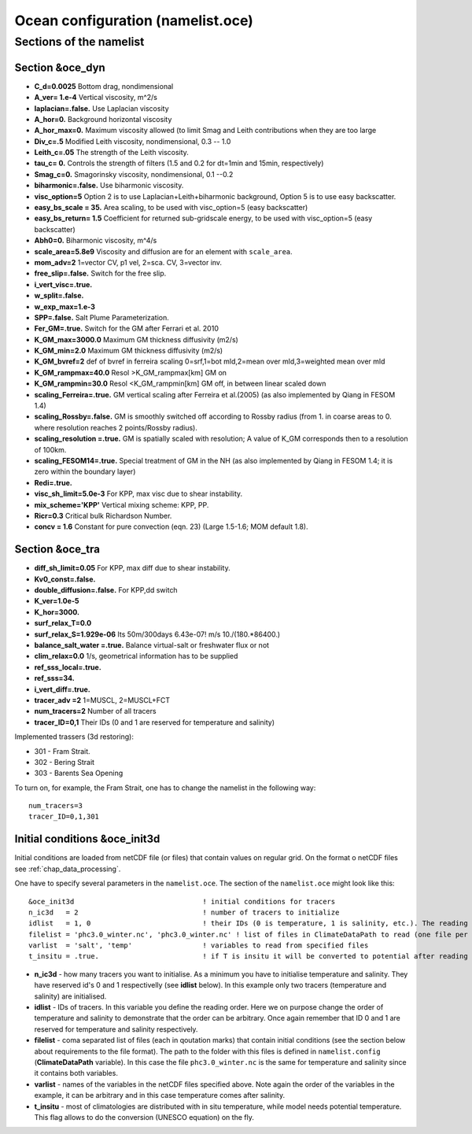 .. _chap_ocean_configuration:

Ocean configuration (namelist.oce)
**********************************

Sections of the namelist
========================

Section &oce_dyn
""""""""""""""""

- **C_d=0.0025** Bottom drag, nondimensional
- **A_ver= 1.e-4** Vertical viscosity, m^2/s
- **laplacian=.false.**  Use Laplacian viscosity
- **A_hor=0.** Background horizontal viscosity
- **A_hor_max=0.**  Maximum viscosity allowed (to limit Smag and Leith contributions when they are too large
- **Div_c=.5**  Modified Leith viscosity, nondimensional, 0.3 -- 1.0
- **Leith_c=.05** The strength of the Leith viscosity.
- **tau_c= 0.** Controls the strength of filters (1.5 and 0.2 for dt=1min and 15min, respectively)
- **Smag_c=0.** Smagorinsky viscosity, nondimensional, 0.1 --0.2
- **biharmonic=.false.** Use biharmonic viscosity.
- **visc_option=5** Option 2 is to use Laplacian+Leith+biharmonic background, Option 5 is to use easy backscatter.
- **easy_bs_scale = 35.**  Area scaling, to be used with visc_option=5 (easy backscatter)
- **easy_bs_return= 1.5**  Coefficient for returned sub-gridscale energy, to be used with visc_option=5 (easy backscatter)
- **Abh0=0.** Biharmonic viscosity, m^4/s
- **scale_area=5.8e9**  Viscosity and diffusion are for an element with ``scale_area``.
- **mom_adv=2**  1=vector CV, p1 vel, 2=sca. CV, 3=vector inv.
- **free_slip=.false.** Switch for the free slip.
- **i_vert_visc=.true.**
- **w_split=.false.**
- **w_exp_max=1.e-3**
- **SPP=.false.**  Salt Plume Parameterization.
- **Fer_GM=.true.** Switch for the GM after Ferrari et al. 2010
- **K_GM_max=3000.0** Maximum GM thickness diffusivity (m2/s)
- **K_GM_min=2.0** Maximum GM thickness diffusivity (m2/s)
- **K_GM_bvref=2**  def of bvref in ferreira scaling 0=srf,1=bot mld,2=mean over mld,3=weighted mean over mld
- **K_GM_rampmax=40.0**  Resol >K_GM_rampmax[km] GM on
- **K_GM_rampmin=30.0** Resol <K_GM_rampmin[km] GM off, in between linear scaled down
- **scaling_Ferreira=.true.**  GM vertical scaling after Ferreira et al.(2005) (as also implemented by Qiang in FESOM 1.4)
- **scaling_Rossby=.false.** GM is smoothly switched off according to Rossby radius (from 1. in coarse areas to 0. where resolution reaches 2 points/Rossby radius).
- **scaling_resolution =.true.** GM is spatially scaled with resolution; A value of K_GM corresponds then to a resolution of 100km.
- **scaling_FESOM14=.true.** Special treatment of GM in the NH (as also implemented by Qiang in FESOM 1.4; it is zero within the boundary layer)
- **Redi=.true.**
- **visc_sh_limit=5.0e-3** For KPP, max visc due to shear instability.
- **mix_scheme='KPP'**  Vertical mixing scheme: KPP, PP.
- **Ricr=0.3** Critical bulk Richardson Number.
- **concv  = 1.6** Constant for pure convection (eqn. 23) (Large 1.5-1.6; MOM default 1.8).



Section &oce_tra
""""""""""""""""

- **diff_sh_limit=0.05**  For KPP, max diff due to shear instability.
- **Kv0_const=.false.**
- **double_diffusion=.false.** For KPP,dd switch
- **K_ver=1.0e-5**
- **K_hor=3000.**
- **surf_relax_T=0.0**
- **surf_relax_S=1.929e-06**  Its 50m/300days 6.43e-07! m/s 10./(180.*86400.)
- **balance_salt_water =.true.** Balance virtual-salt or freshwater flux or not
- **clim_relax=0.0** 1/s, geometrical information has to be supplied
- **ref_sss_local=.true.**
- **ref_sss=34.**
- **i_vert_diff=.true.**
- **tracer_adv =2** 1=MUSCL, 2=MUSCL+FCT
- **num_tracers=2** Number of all tracers
- **tracer_ID=0,1** Their IDs (0 and 1 are reserved for temperature and salinity)

Implemented trassers (3d restoring):

- 301 - Fram Strait.
- 302 - Bering Strait
- 303 - Barents Sea Opening

To turn on, for example, the Fram Strait, one has to change the namelist in the following way::

   num_tracers=3
   tracer_ID=0,1,301


Initial conditions &oce_init3d
""""""""""""""""""""""""""""""

Initial conditions are loaded from netCDF file (or files) that contain values on regular grid. On the format o netCDF files see :ref:`chap_data_processing`.

One have to specify several parameters in the ``namelist.oce``. The section of the ``namelist.oce`` might look like this:

::

    &oce_init3d                               ! initial conditions for tracers
    n_ic3d   = 2                              ! number of tracers to initialize
    idlist   = 1, 0                           ! their IDs (0 is temperature, 1 is salinity, etc.). The reading order is defined here!
    filelist = 'phc3.0_winter.nc', 'phc3.0_winter.nc' ! list of files in ClimateDataPath to read (one file per tracer), same order as idlist
    varlist  = 'salt', 'temp'                 ! variables to read from specified files
    t_insitu = .true.                         ! if T is insitu it will be converted to potential after reading it



- **n_ic3d** - how many tracers you want to initialise. As a minimum you have to initialise temperature and salinity. They have reserved id's 0 and 1 respectivelly (see **idlist** below). In this example only two tracers (temperature and salinity) are initialised.
- **idlist** - IDs of tracers. In this variable you define the reading order. Here we on purpose change the order of temperature and salinity to demonstrate that the order can be arbitrary. Once again remember that ID 0 and 1 are reserved for temperature and salinity respectively.
- **filelist** - coma separated list of files (each in qoutation marks) that contain initial conditions (see the section below about requirements to the file format). The path to the folder with this files is defined in ``namelist.config`` (**ClimateDataPath** variable). In this case the file ``phc3.0_winter.nc`` is the same for temperature and salinity since it contains both variables.
- **varlist** - names of the variables in the netCDF files specified above. Note again the order of the variables in the example, it can be arbitrary and in this case temperature comes after salinity.
- **t_insitu** - most of climatologies are distributed with in situ temperature, while model needs potential temperature. This flag allows to do the conversion (UNESCO equation) on the fly.


